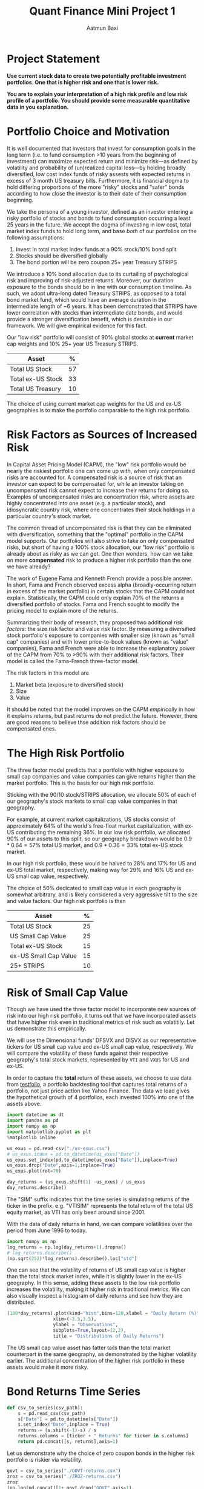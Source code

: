 #+title: Quant Finance Mini Project 1
#+author: Aatmun Baxi
#+ipynb-newcell

* Project Statement
*Use current stock data to create two potentially profitable investment portfolios. One that is higher risk and one that is lower risk.*

*You are to explain your interpretation of a high risk profile and low risk profile of a portfolio. You should provide some measurable quantitative data in you explanation.*

#+ipynb-newcell
* Portfolio Choice and Motivation
It is well documented that investors that invest for consumption goals in the long term (i.e. to fund consumption >10 years from the beginning of investment) can maximize expected return and minimize risk—as defined by volatility and probability of (un)realized capital loss—by holding broadly diversified, low cost index funds of risky assests with expected returns in excess of 3 month US treasury bills.
Furthermore, it is financial dogma to hold differing proportions of the more "risky" stocks and "safer" bonds according to how close the investor is to their date of their consumption beginning.

We take the persona of a young investor, defined as an investor entering a risky portfolio of stocks and bonds to fund consumption occurring a least 25 years in the future.
We accept the dogma of investing in low cost, total market index funds to hold long term, and base /both/ of our portfolios on the following assumptions:

1. Invest in total market index funds at a 90% stock/10% bond split
2. Stocks should be diversified globally
3. The bond portion will be zero coupon 25+ year Treasury STRIPS

We  introduce a 10% bond allocation due to its curtailing of psychological risk and improving of risk-adjusted returns.
Moreover, our duration exposure to the bonds should be in line with our consumption timeline.
As such, we adopt ultra-long dated Treasury STRIPS, as opposed to a total bond market fund, which would have an average duration in the intermediate length of ~6 years.
It has been demonstrated that STRIPS have lower correlation with stocks than intermediate date bonds, and would provide a stronger diversification benefit, which is desirable in our framework.
We will give empirical evidence for this fact.

Our "low risk" portfolio will consist of 90% global stocks at *current* market cap weights and 10% 25+ year US Treasury STRIPS.

| Asset             |  % |
|-------------------+----|
| Total US Stock    | 57 |
| Total ex-US Stock | 33 |
| Total US Treasury | 10 |

The choice of using current market cap weights for the US and ex-US geographies is to make the portfolio comparable to the high risk portfolio.

#+ipynb-newcell
* Risk Factors as Sources of Increased Risk
In Capital Asset Pricing Model (CAPM), the "low" risk portfolio would be nearly the riskiest portfolio one can come up with, when only compensated risks are accounted for.
A compensated risk is a source of risk that an investor can expect to be compensated for, while an investor taking on uncompensated risk cannot expect to increase their returns for doing so.
Examples of uncompensated risks are concentration risk, where assets are highly concentrated into one asset (e.g. a particular stock), and idiosyncratic country risk, where one concentrates their stock holdings in a particular country's stock market.

The common thread of uncompensated risk is that they can be eliminated with diversification, something that the "optimal" portfolio in the CAPM model supports.
Our portfolios will also strive to take on only compensated risks, but short of having a 100% stock allocation, our "low risk" portfolio is already about as risky as we can get.
One then wonders, how can we take on more *compensated* risk to produce a higher risk portfolio than the one we have already?

The work of Eugene Fama and Kenneth French provide a possible answer.
In short, Fama and French observed excess alpha (broadly-occurring return in excess of the market portfolio) in certain stocks that the CAPM could not explain.
Statistically, the CAPM could only explain 70% of the returns a diversified portfolio of stocks.
Fama and French sought to modify the pricing model to explain more of the returns.

Summarizing their body of research, they proposed two additional /risk factors/: the size risk factor and value risk factor.
By measuring a diversified stock portfolio's exposure to companies with smaller size (known as "small cap" companies) and with lower price-to-book values (known as "value" companies), Fama and French were able to increase the explanatory power of the CAPM from 70% to >90% with their additional risk factors.
Their model is called the Fama-French three-factor model.

The risk factors in this model are
1. Market beta (exposure to diversified stock)
2. Size
3. Value
It should be noted that the model improves on the CAPM /empirically/ in how it explains returns, but past returns do not predict the future.
However, there are good reasons to believe thse addition risk factors should be compensated ones.

#+ipynb-newcell
* The High Risk Portfolio
The three factor model predicts that a portfolio with higher exposure to small cap companies and value companies can give returns higher than the market portfolio.
This is the basis for our high risk portfolio.

Sticking with the 90/10 stock/STRIPS allocation, we allocate 50% of each of our geography's stock markets to small cap value companies in that geography.

For example, at current market capitalizations, US stocks consist of approximately 64% of the world's free-float market capitalization, with ex-US contributing the remaining 36%.
In our low risk portfolio, we allocated 90% of our assets to this split, so our geography breakdown would be \(0.9\ast 0.64 = 57\%\) total US market, and \(0.9\ast 0.36 = 33\%\) total ex-US stock market.

In our high risk portfolio, these would be halved to \(28\% \) and \(17\%\) for US and ex-US total market, respectively, making way for \(29\%\) and \(16\%\) US and ex-US small cap value, respectively.

The choice of \(50\% \) dedicated to small cap value in each geography is somewhat arbitrary, and is likely considered a very aggressive tilt to the size and value factors.
Our high risk portfolio is then
| Asset                 |  % |
|-----------------------+----|
| Total US Stock        | 25 |
| US Small Cap Value    | 25 |
| Total ex-US Stock     | 15 |
| ex-US Small Cap Value | 15 |
| 25+ STRIPS            | 10 |
#+ipynb-newcell
* Risk of Small Cap Value
Though we have used the three factor model to incorporate new sources of risk into our high risk portfolio, it turns out that we have incorporated assets that have higher risk even in traditional metrics of risk such as volatitily.
Let us demonstrate this empirically.

We will use the Dimensional funds' DFSVX and DISVX as our representative tickers for US small cap value and ex-US small cap value, respectively.
We will compare the volatility of these funds against their respective geography's total stock markets, represented by =VTI= and =VXUS= for US and ex-US.

In order to capture the *total* return of these assets, we choose to use data from [[https://testfol.io][testfolio]], a portfolio backtesting tool that captures total returns of a portfolio, not just price action like Yahoo Finance.
The data we load gives the hypothetical growth of 4 portfolios, each invested 100% into one of the assets above.

#+begin_src jupyter-python :session MiniProject1
import datetime as dt
import pandas as pd
import numpy as np
import matplotlib.pyplot as plt
%matplotlib inline

us_exus = pd.read_csv("./us-exus.csv")
# us_exus.index = pd.to_datetime(us_exus["Date"])
us_exus.set_index(pd.to_datetime(us_exus["Date"]),inplace=True)
us_exus.drop("Date",axis=1,inplace=True)
us_exus.plot(rot=70)
#+end_src

#+RESULTS:
:RESULTS:
: <Axes: xlabel='Date'>
[[file:./.ob-jupyter/834561ca30bf12f12c03791a8a0eeca063f89556.png]]
:END:

#+ipynb-newcell
#+begin_src jupyter-python :session MiniProject1
day_returns = (us_exus.shift(1) -us_exus) / us_exus
day_returns.describe()
#+end_src

#+RESULTS:
#+begin_export html
<div>
<style scoped>
    .dataframe tbody tr th:only-of-type {
        vertical-align: middle;
    }

    .dataframe tbody tr th {
        vertical-align: top;
    }

    .dataframe thead th {
        text-align: right;
    }
</style>
<table border="1" class="dataframe">
  <thead>
    <tr style="text-align: right;">
      <th></th>
      <th>DFSVX</th>
      <th>VTISIM</th>
      <th>DISVX</th>
      <th>VXUSSIM</th>
    </tr>
  </thead>
  <tbody>
    <tr>
      <th>count</th>
      <td>7651.000000</td>
      <td>7651.000000</td>
      <td>7651.000000</td>
      <td>7651.000000</td>
    </tr>
    <tr>
      <th>mean</th>
      <td>-0.000310</td>
      <td>-0.000329</td>
      <td>-0.000236</td>
      <td>-0.000150</td>
    </tr>
    <tr>
      <th>std</th>
      <td>0.014256</td>
      <td>0.012106</td>
      <td>0.010205</td>
      <td>0.011621</td>
    </tr>
    <tr>
      <th>min</th>
      <td>-0.095405</td>
      <td>-0.102305</td>
      <td>-0.082483</td>
      <td>-0.108270</td>
    </tr>
    <tr>
      <th>25%</th>
      <td>-0.007275</td>
      <td>-0.006124</td>
      <td>-0.005561</td>
      <td>-0.005997</td>
    </tr>
    <tr>
      <th>50%</th>
      <td>-0.001066</td>
      <td>-0.000791</td>
      <td>-0.000592</td>
      <td>-0.000673</td>
    </tr>
    <tr>
      <th>75%</th>
      <td>0.006148</td>
      <td>0.004571</td>
      <td>0.004290</td>
      <td>0.004984</td>
    </tr>
    <tr>
      <th>max</th>
      <td>0.150000</td>
      <td>0.140214</td>
      <td>0.110549</td>
      <td>0.115700</td>
    </tr>
  </tbody>
</table>
</div>
#+end_export

#+ipynb-newcell
The "SIM" suffix indicates that the time series is simulating returns of the ticker in the prefix.
e.g. "VTISIM" represents the total return of the total US equity market, as VTI has only been around since 2001.


With the data of daily returns in hand, we can compare volatilities over the period from June 1996 to today.
#+ipynb-newcell
#+begin_src jupyter-python :session MiniProject1
import numpy as np
log_returns = np.log(day_returns+1).dropna()
# log_returns.describe()
(np.sqrt(252)*log_returns).describe().loc["std"]
#+end_src

#+RESULTS:
: DFSVX      0.225398
: VTISIM     0.191638
: DISVX      0.161345
: VXUSSIM    0.183918
: Name: std, dtype: float64

#+ipynb-newcell
One can see that the volatility of returns of US small cap value is higher than the total stock market index, while it is slightly lower in the ex-US geography.
In this sense, adding these assets to the low risk portfolio increases the volatility, making it higher risk in traditional metrics.
We can also visually inspect a histogram of daily returns and see how they are distributed.
#+ipynb-newcell
#+begin_src jupyter-python :session MiniProject1
(100*day_returns).plot(kind="hist",bins=120,xlabel = "Daily Return (%)",
                 xlim=(-3.5,3.5),
                 ylabel = "Observations",
                 subplots=True,layout=(2,2),
                 title = "Distributions of Daily Returns")
#+end_src

#+RESULTS:
:RESULTS:
: array([[<Axes: xlabel='Daily Return (%)', ylabel='Observations'>,
:         <Axes: xlabel='Daily Return (%)', ylabel='Observations'>],
:        [<Axes: xlabel='Daily Return (%)', ylabel='Observations'>,
:         <Axes: xlabel='Daily Return (%)', ylabel='Observations'>]],
:       dtype=object)
[[file:./.ob-jupyter/b42e7d8ef7ecbdddf40c0998e20d933cc32d036a.png]]
:END:

The US small cap value asset has fatter tails than the total market counterpart in the same geography, as demonstrated by the higher volatility earlier.
The additional concentration of the higher risk portfolio in these assets would make it more risky.
* Bond Returns Time Series
#+ipynb-newcell
#+begin_src jupyter-python :session MiniProject1
def csv_to_series(csv_path):
    s = pd.read_csv(csv_path)
    s["Date"] = pd.to_datetime(s["Date"])
    s.set_index("Date",inplace = True)
    returns = (s.shift(-1)-s) / s
    returns.columns = [ticker + " Returns" for ticker in s.columns]
    return pd.concat([s, returns],axis=1)
#+end_src

#+RESULTS:

#+ipynb-newcell
Let us demonstrate why the choice of zero coupon bonds in the higher risk portfolio is riskier via volatility.

#+ipynb-newcell
#+begin_src jupyter-python :session MiniProject1
govt = csv_to_series("./GOVT-returns.csv")
zroz = csv_to_series("./ZROZ-returns.csv")
zroz
(np.log(pd.concat([1+ govt.drop("GOVT",axis=1),
                  1+zroz.drop("ZROZ",axis=1)]))*np.sqrt(252)).describe().loc["std"]
#+end_src

#+RESULTS:
: GOVT Returns    0.061450
: ZROZ Returns    0.244891
: Name: std, dtype: float64

#+ipynb-newcell

One sees that the daily returns of zero coupon bonds is significantly more volatile than treasuries with lower duration, with data going back to July 1969.
However, this volatility is not taken arbitrarily.
The stripping of interest payments from zero coupon bonds increases their expected returns over interest paying ones.
Since we are interested in long term investing for both of our portfolios, we compare the calendar year returns
#+ipynb-newcell
#+begin_src jupyter-python :session MiniProject1
yearly_zroz = (1+zroz["ZROZ Returns"]).groupby(pd.Grouper(freq = "YE")).agg("prod")
yearly_govt = (1+govt["GOVT Returns"]).groupby(pd.Grouper(freq = "YE")).agg("prod")
pd.concat([yearly_zroz,
           yearly_govt],axis=1).plot(
               y = ["ZROZ Returns", "GOVT Returns"],
               title="Calendar year returns",
               ylabel= "Return (%)",
               xlabel = "Year")
#+end_src

#+RESULTS:
:RESULTS:
: <Axes: title={'center': 'Calendar year returns'}, xlabel='Year', ylabel='Return (%)'>
[[file:./.ob-jupyter/e0b83b32426d88fcbf8bcbfa35f012e035738574.png]]
:END:

#+ipynb-newcell
Visually, the volatility difference is very stark.
Historically, the zero coupon bonds have acted as "bonds++", increasing the magnitude of returns on intermediate-duration treasuries.
The returns appear to agree in their direction, but differ strongly in magnitude, which is consistent with the interpretation of ultra-long duration bonds as a leveraged bond allocation.

#+ipynb-newcell
* A Backtest
We can backtest our two portfolios to get an idea of how they would have performed  against each other, had our hypothetical investor invested in them for the tested period.

#+ipynb-newcell
#+begin_src jupyter-python :session MiniProject1 :exports none
inception = "1994-12-29"

disvx = csv_to_series("./DISVX-returns.csv")[inception:]["DISVX Returns"]
dfsvx = csv_to_series("./DFSVX-returns.csv")[inception:]["DFSVX Returns"]
vti = csv_to_series("./VTI-returns.csv")[inception:]["VTI Returns"]
vxus = csv_to_series("./VXUS-returns.csv")[inception:]["VXUS Returns"]
govt = csv_to_series("./GOVT-returns.csv")[inception:]["GOVT Returns"]
zroz = csv_to_series("./ZROZ-returns.csv")[inception:]["ZROZ Returns"]
#+end_src

#+RESULTS:


#+ipynb-newcell
#+begin_src jupyter-python :session MiniProject1
p1 = 0.57*vti + .33 * vxus + 0.1*govt
p2 = 0.25*vti + 0.25*dfsvx + 0.15*vxus + 0.15*disvx + 0.10*zroz
#+end_src

#+RESULTS:



#+ipynb-newcell
#+begin_src jupyter-python :session MiniProject1
both = pd.concat([p1,p2],axis = 1).set_axis(["Portfolio 1 Returns", "Portfolio 2 Returns"],axis=1)
both.describe()
#+end_src

#+RESULTS:
#+begin_export html
<div>
<style scoped>
    .dataframe tbody tr th:only-of-type {
        vertical-align: middle;
    }

    .dataframe tbody tr th {
        vertical-align: top;
    }

    .dataframe thead th {
        text-align: right;
    }
</style>
<table border="1" class="dataframe">
  <thead>
    <tr style="text-align: right;">
      <th></th>
      <th>Portfolio 1 Returns</th>
      <th>Portfolio 2 Returns</th>
    </tr>
  </thead>
  <tbody>
    <tr>
      <th>count</th>
      <td>7654.000000</td>
      <td>7651.000000</td>
    </tr>
    <tr>
      <th>mean</th>
      <td>0.000383</td>
      <td>0.000377</td>
    </tr>
    <tr>
      <th>std</th>
      <td>0.010055</td>
      <td>0.008664</td>
    </tr>
    <tr>
      <th>min</th>
      <td>-0.102403</td>
      <td>-0.085264</td>
    </tr>
    <tr>
      <th>25%</th>
      <td>-0.003911</td>
      <td>-0.003556</td>
    </tr>
    <tr>
      <th>50%</th>
      <td>0.000659</td>
      <td>0.000688</td>
    </tr>
    <tr>
      <th>75%</th>
      <td>0.005099</td>
      <td>0.004646</td>
    </tr>
    <tr>
      <th>max</th>
      <td>0.105040</td>
      <td>0.080504</td>
    </tr>
  </tbody>
</table>
</div>
#+end_export

#+ipynb-newcell
As we predicted, the standard deviation of daily returns the second portfolio is higher, indicating higher volatilily.

#+ipynb-newcell
#+begin_src jupyter-python :session MiniProject1
(((1+both).groupby(pd.Grouper(freq="ME")).agg("prod")-1)*100).plot(kind="hist",
                                                             bins = 50,
                                                     subplots=True,
                                                     title = "Distribution of Monthly Returns (%)",
                                                     xlabel = "Montly Return (%)")
#+end_src

#+RESULTS:
:RESULTS:
: array([<Axes: xlabel='Montly Return (%)', ylabel='Frequency'>,
:        <Axes: xlabel='Montly Return (%)', ylabel='Frequency'>],
:       dtype=object)
[[file:./.ob-jupyter/67e26b8d8f4238ec76e28e40e96a59fbdb3ce164.png]]
:END:

#+ipynb-newcell
Finally, we backtest both portfolios with a starting value of of $1000 invested on 1994-12-28.
#+ipynb-newcell
#+begin_src jupyter-python :session MiniProject1
((1+both).cumprod()*1000).plot(title = "Growth of $1000")
#+end_src

#+RESULTS:
:RESULTS:
: <Axes: title={'center': 'Growth of $1000'}, xlabel='Date'>
[[file:./.ob-jupyter/d910701dab8d20accaab016f93930dee6ab80909.png]]
:END:
#+ipynb-newcell
The higher risk portfolio ended up with higher total returns for this period.
Obviously, past performance is not an indicator of future results.

# Local Variables:
# jupyter-executable: "../.venv/bin/jupyter"
# End:

